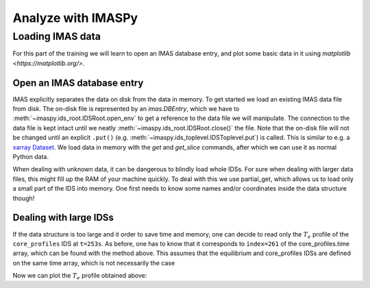 Analyze with IMASPy
===================

.. TODO:: Add content

Loading IMAS data
-----------------

For this part of the training we will learn to open an IMAS database entry, and
plot some basic data in it using `matplotlib <https://matplotlib.org/>`.

Open an IMAS database entry
'''''''''''''''''''''''''''
IMAS explicitly separates the data on disk from the data in memory. To get
started we load an existing IMAS data file from disk. The on-disk file
is represented by an `imas.DBEntry`, which we have to
:meth:`~imaspy.ids_root.IDSRoot.open_env` to get a reference to the data file we
will manipulate. The connection to the data file is kept intact until we neatly
:meth:`~imaspy.ids_root.IDSRoot.close()` the file. Note that the on-disk file
will not be changed until an explicit ``.put()`` (e.g.
:meth:`~imaspy.ids_toplevel.IDSToplevel.put`) is called. This is similar to e.g.
a `xarray Dataset <https://docs.xarray.dev/en/stable/getting-started-guide/quick-overview.html#datasets>`_.
We load data in memory with the `get` and `get_slice` commands, after which we
can use it as normal Python data.

.. tabs::

    .. tab:: Exercise
        For the ``shot/run/user/database`` = ``134173/106/public/ITER`` scenario:

        * Read and print the ``time`` of the ``equilibrium`` IDS for the whole
          scenario
        * Read and print the electron temperature profile in the
          ``equilibrium`` IDS at time slice t=253s

    .. tab:: AL4
        .. literalinclude:: al4_snippits/read_whole_equilibrium.py

    .. tab:: IMASPy
        .. literalinclude:: imaspy_snippits/read_whole_equilibrium.py

When dealing with unknown data, it can be dangerous to blindly load whole IDSs.
For sure when dealing with larger data files, this might fill up the RAM of your
machine quickly. To deal with this we use partial_get, which allows us to load
only a small part of the IDS into memory. One first needs to know some names
and/or coordinates inside the data structure though!

.. tabs::
    .. tab:: Exercise
        Read the time array of the equilibrium IDS to get the time trace of a
        given scenario. This is how e.g, one can find the index corresponding a
        specific time slice.

    .. tab:: AL4
        .. literalinclude:: al4_snippits/read_equilibrium_time_array.py

    .. tab:: IMASPy
        .. literalinclude:: imaspy_snippits/read_equilibrium_time_array.py

Dealing with large IDSs
'''''''''''''''''''''''
If the data structure is too large and it order to save time and memory, one can
decide to read only the :math:`T_e` profile of the ``core_profiles`` IDS at
``t=253s``. As before, one has to know that it corresponds to ``index=261`` of
the core_profiles.time array, which can be found with the method above. This
assumes that the equilibrium and core_profiles IDSs are defined on the same time
array, which is not necessarily the case

.. tabs::
    .. tab:: Exercise
        Use ``partial_get`` to get the ``core_profiles`` :math:`T_e` and
        :math:`\rho_{tor_{norm}}` at ``index=261``
    .. tab:: AL4
        .. literalinclude:: al4_snippits/read_core_profiles_te_timeslice.py

    .. tab:: IMASPy
        .. literalinclude:: imaspy_snippits/read_core_profiles_te_timeslice.py


Now we can plot the :math:`T_e` profile obtained above:

.. tabs::
    .. tab:: Exercise
        Using ``matplotlib``, create a plot of :math:`T_e` on the y-axis and
        :math:`\rho_{tor_{norm}}` on the x-axis.
    .. tab:: AL4
        .. literalinclude:: al4_snippits/plot_core_profiles_te_timeslice.py

    .. tab:: IMASPy
        .. literalinclude:: imaspy_snippits/plot_core_profiles_te_timeslice.py
